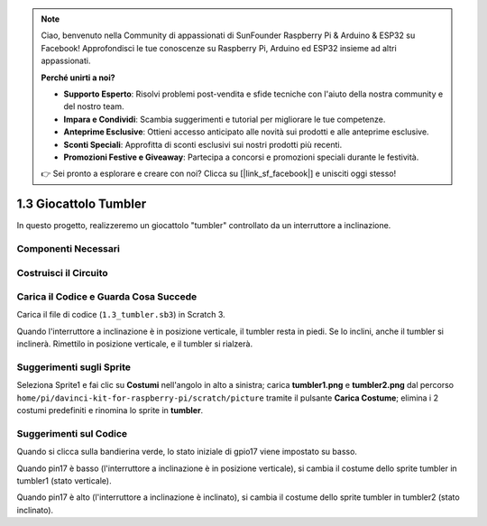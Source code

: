 .. note::

    Ciao, benvenuto nella Community di appassionati di SunFounder Raspberry Pi & Arduino & ESP32 su Facebook! Approfondisci le tue conoscenze su Raspberry Pi, Arduino ed ESP32 insieme ad altri appassionati.

    **Perché unirti a noi?**

    - **Supporto Esperto**: Risolvi problemi post-vendita e sfide tecniche con l'aiuto della nostra community e del nostro team.
    - **Impara e Condividi**: Scambia suggerimenti e tutorial per migliorare le tue competenze.
    - **Anteprime Esclusive**: Ottieni accesso anticipato alle novità sui prodotti e alle anteprime esclusive.
    - **Sconti Speciali**: Approfitta di sconti esclusivi sui nostri prodotti più recenti.
    - **Promozioni Festive e Giveaway**: Partecipa a concorsi e promozioni speciali durante le festività.

    👉 Sei pronto a esplorare e creare con noi? Clicca su [|link_sf_facebook|] e unisciti oggi stesso!

1.3 Giocattolo Tumbler
==========================

In questo progetto, realizzeremo un giocattolo "tumbler" controllato da un interruttore a inclinazione.

.. image:: img/1.3_header.png

Componenti Necessari
-------------------------

.. image:: img/1.3_component.png

Costruisci il Circuito
-------------------------

.. image:: img/1.3_fritzing.png


Carica il Codice e Guarda Cosa Succede
----------------------------------------

Carica il file di codice (``1.3_tumbler.sb3``) in Scratch 3.

Quando l'interruttore a inclinazione è in posizione verticale, il tumbler resta in piedi. Se lo inclini, anche il tumbler si inclinerà. Rimettilo in posizione verticale, e il tumbler si rialzerà.


Suggerimenti sugli Sprite
---------------------------

Seleziona Sprite1 e fai clic su **Costumi** nell'angolo in alto a sinistra; carica **tumbler1.png** e **tumbler2.png** dal percorso ``home/pi/davinci-kit-for-raspberry-pi/scratch/picture`` tramite il pulsante **Carica Costume**; elimina i 2 costumi predefiniti e rinomina lo sprite in **tumbler**.

.. image:: img/1.3_add_tumbler.png

Suggerimenti sul Codice
------------------------

.. image:: img/1.3_title2.png
  :width: 400

Quando si clicca sulla bandierina verde, lo stato iniziale di gpio17 viene impostato su basso.

.. image:: img/1.3_title4.png
  :width: 400

Quando pin17 è basso (l'interruttore a inclinazione è in posizione verticale), si cambia il costume dello sprite tumbler in tumbler1 (stato verticale).

.. image:: img/1.3_title3.png
  :width: 400

Quando pin17 è alto (l'interruttore a inclinazione è inclinato), si cambia il costume dello sprite tumbler in tumbler2 (stato inclinato).
